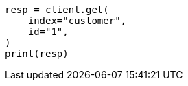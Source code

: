 // setup/run-elasticsearch-locally.asciidoc:125

[source, python]
----
resp = client.get(
    index="customer",
    id="1",
)
print(resp)
----